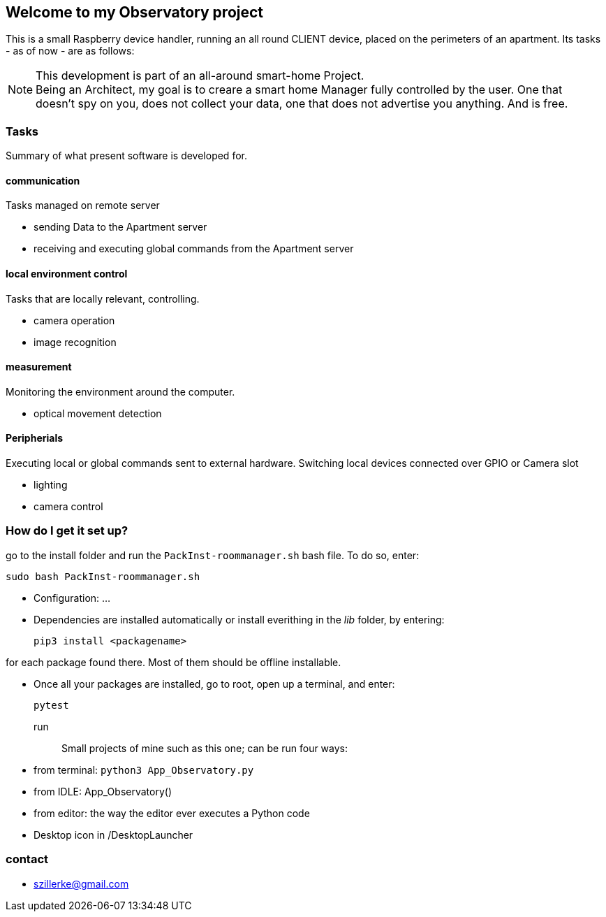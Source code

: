== Welcome to my *Observatory* project
This is a small Raspberry device handler, running an all round CLIENT device, placed on the perimeters
of an apartment.
Its tasks - as of now - are as follows:

[NOTE]
====
This development is part of an all-around smart-home
Project. +
Being an Architect, my goal is to creare a smart home
Manager fully controlled by the user. One that doesn't spy on you, does
not collect your data, one that does not advertise you anything.
And is free.
====

=== Tasks
Summary of what present software is developed for.

==== communication
Tasks managed on remote server

- sending Data to the Apartment server
- receiving and executing global commands from the Apartment server

==== local environment control
Tasks that are locally relevant, controlling.

- camera operation
- image recognition

==== measurement
Monitoring the environment around the computer.

- optical movement detection

==== Peripherials
Executing local or global commands sent to external
hardware. Switching local devices connected over
GPIO or Camera slot

- lighting
- camera control

=== How do I get it set up?
go to the install folder and run the `PackInst-roommanager.sh` bash file.
To do so, enter:

 sudo bash PackInst-roommanager.sh

* Configuration: ...
* Dependencies are installed automatically or install everithing in the _lib_ folder, by entering:

 pip3 install <packagename>

for each package found there. Most of them should be offline installable.

* Once all your packages are installed, go to root, open up a terminal, and enter:

 pytest

run::
Small projects of mine such as this one; can be run four ways:
  * from terminal: `python3 App_Observatory.py`
  * from IDLE: App_Observatory()
  * from editor: the way the editor ever executes a Python code
  * Desktop icon in /DesktopLauncher


=== contact

- szillerke@gmail.com

